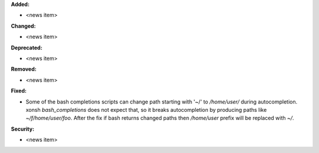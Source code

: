 **Added:**

* <news item>

**Changed:**

* <news item>

**Deprecated:**

* <news item>

**Removed:**

* <news item>

**Fixed:**

* Some of the bash completions scripts can change path starting with '~/' to `/home/user/` during autocompletion.
  xonsh `bash_completions` does not expect that, so it breaks autocompletion by producing paths like `~/f/home/user/foo`.
  After the fix if bash returns changed paths then `/home/user` prefix will be replaced with `~/`.

**Security:**

* <news item>

